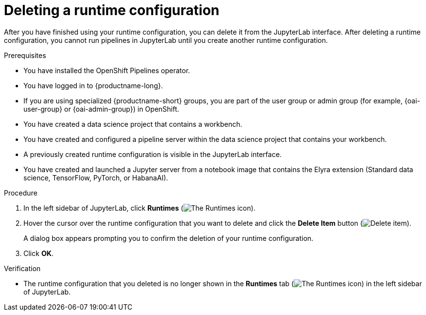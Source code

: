 :_module-type: PROCEDURE

[id="deleting-a-runtime-configuration_{context}"]
= Deleting a runtime configuration

[role='_abstract']
After you have finished using your runtime configuration, you can delete it from the JupyterLab interface. After deleting a runtime configuration, you cannot run pipelines in JupyterLab until you create another runtime configuration.

.Prerequisites
* You have installed the OpenShift Pipelines operator.
* You have logged in to {productname-long}.
ifndef::upstream[]
* If you are using specialized {productname-short} groups, you are part of the user group or admin group (for example, {oai-user-group} or {oai-admin-group}) in OpenShift.
endif::[]
ifdef::upstream[]
* If you are using specialized {productname-short} groups, you are part of the user group or admin group (for example, {odh-user-group} or {odh-admin-group}) in OpenShift.
endif::[]
* You have created a data science project that contains a workbench.
* You have created and configured a pipeline server within the data science project that contains your workbench.
* A previously created runtime configuration is visible in the JupyterLab interface.
ifndef::upstream[]
* You have created and launched a Jupyter server from a notebook image that contains the Elyra extension (Standard data science, TensorFlow, PyTorch, or HabanaAI).
endif::[]
ifdef::upstream[]
* You have created and launched a Jupyter server from a notebook image that contains the Elyra extension (Standard data science, TensorFlow, TrustyAI, PyTorch, or HabanaAI).
endif::[]

.Procedure
. In the left sidebar of JupyterLab, click *Runtimes* (image:images/jupyter-runtimes-sidebar.png[The Runtimes icon]).
. Hover the cursor over the runtime configuration that you want to delete and click the *Delete Item* button (image:images/jupyterlab-trash-button.png[Delete item]).
+
A dialog box appears prompting you to confirm the deletion of your runtime configuration.
. Click *OK*.

.Verification
* The runtime configuration that you deleted is no longer shown in the *Runtimes* tab (image:images/jupyter-runtimes-sidebar.png[The Runtimes icon]) in the left sidebar of JupyterLab.

//[role='_additional-resources']
//.Additional resources//
